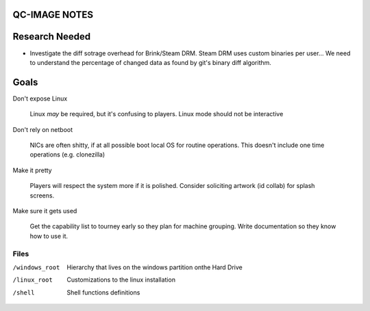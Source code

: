 QC-IMAGE NOTES
--------------

Research Needed
---------------

- Investigate the diff sotrage overhead for Brink/Steam DRM. Steam DRM
  uses custom binaries per user... We need to understand the
  percentage of changed data as found by git's binary diff algorithm.

Goals
-----

Don't expose Linux

     Linux *may* be required, but it's confusing to players. Linux mode
     should not be interactive

Don't rely on netboot 

     NICs are often shitty, if at all possible boot local OS for
     routine operations. This doesn't include one time operations
     (e.g. clonezilla)

Make it pretty

     Players will respect the system more if it is polished. Consider
     soliciting artwork (id collab) for splash screens.

Make sure it gets used

     Get the capability list to tourney early so they plan for machine
     grouping. Write documentation so they know how to use it.
    

Files
=====

/windows_root

     Hierarchy that lives on the windows partition onthe Hard Drive

/linux_root

    Customizations to the linux installation

/shell

     Shell functions definitions

